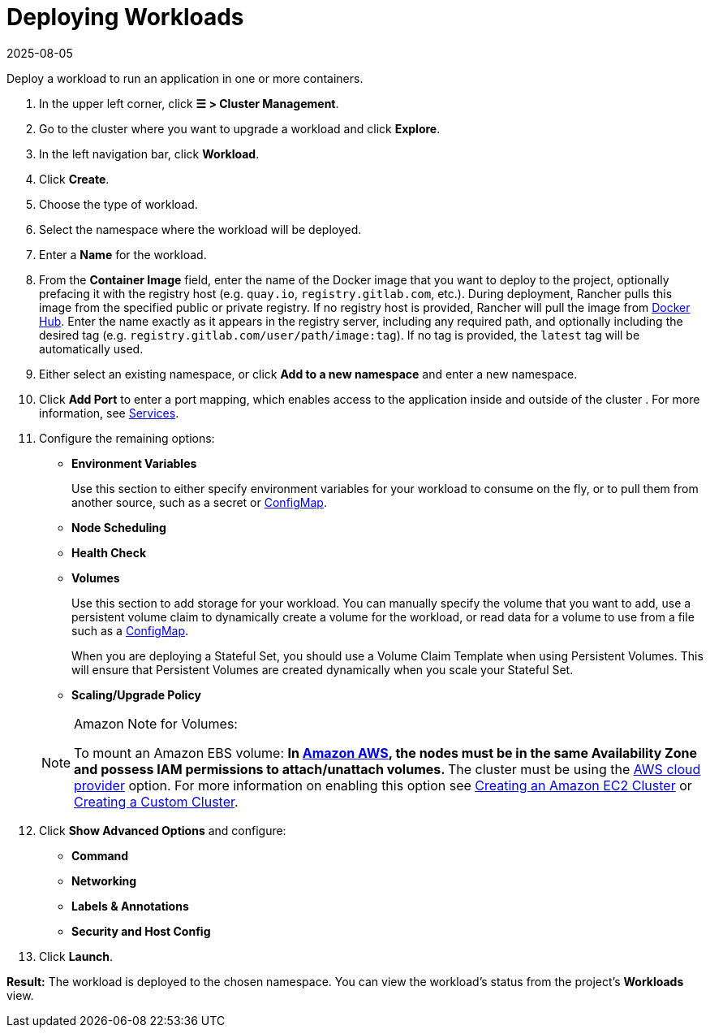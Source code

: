 = Deploying Workloads
:revdate: 2025-08-05
:page-revdate: {revdate}
:description: Read this step by step guide for deploying workloads. Deploy a workload to run an application in one or more containers.

Deploy a workload to run an application in one or more containers.

. In the upper left corner, click *☰ > Cluster Management*.
. Go to the cluster where you want to upgrade a workload and click *Explore*.
. In the left navigation bar, click *Workload*.
. Click *Create*.
. Choose the type of workload.
. Select the namespace where the workload will be deployed.
. Enter a *Name* for the workload.
. From the *Container Image* field, enter the name of the Docker image that you want to deploy to the project, optionally prefacing it with the registry host (e.g. `quay.io`, `registry.gitlab.com`, etc.). During deployment, Rancher pulls this image from the specified public or private registry. If no registry host is provided, Rancher will pull the image from https://hub.docker.com/explore/[Docker Hub]. Enter the name exactly as it appears in the registry server, including any required path, and optionally including the desired tag (e.g. `registry.gitlab.com/user/path/image:tag`). If no tag is provided, the `latest` tag will be automatically used.
. Either select an existing namespace, or click *Add to a new namespace* and enter a new namespace.
. Click *Add Port* to enter a port mapping, which enables access to the application inside and outside of the cluster . For more information, see xref:./workloads-and-pods.adoc#_services[Services].
. Configure the remaining options:
 ** *Environment Variables*
+
Use this section to either specify environment variables for your workload to consume on the fly, or to pull them from another source, such as a secret or xref:cluster-admin/kubernetes-resources/configmaps.adoc[ConfigMap].

 ** *Node Scheduling*
 ** *Health Check*
 ** *Volumes*
+
Use this section to add storage for your workload. You can manually specify the volume that you want to add, use a persistent volume claim to dynamically create a volume for the workload, or read data for a volume to use from a file such as a xref:cluster-admin/kubernetes-resources/configmaps.adoc[ConfigMap].
+
When you are deploying a Stateful Set, you should use a Volume Claim Template when using Persistent Volumes. This will ensure that Persistent Volumes are created dynamically when you scale your Stateful Set.

 ** *Scaling/Upgrade Policy*

+

[NOTE]
.Amazon Note for Volumes:
====
To mount an Amazon EBS volume:
 ** In https://aws.amazon.com/[Amazon AWS], the nodes must be in the same Availability Zone and possess IAM permissions to attach/unattach volumes.
 ** The cluster must be using the https://github.com/kubernetes/website/blob/release-1.18/content/en/docs/concepts/cluster-administration/cloud-providers.md#aws[AWS cloud provider] option. For more information on enabling this option see xref:cluster-deployment/infra-providers/aws/aws.adoc[Creating an Amazon EC2 Cluster] or xref:cluster-deployment/custom-clusters/custom-clusters.adoc[Creating a Custom Cluster].
====

. Click *Show Advanced Options* and configure:
 ** *Command*
 ** *Networking*
 ** *Labels & Annotations*
 ** *Security and Host Config*
. Click *Launch*.

*Result:* The workload is deployed to the chosen namespace. You can view the workload's status from the project's *Workloads* view.
